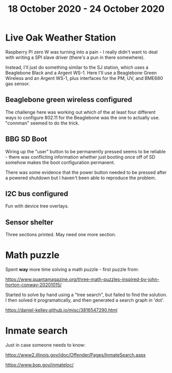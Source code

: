 #+TITLE: 18 October 2020 - 24 October 2020

* Live Oak Weather Station

Raspberry PI zero W was turning into a pain - I really didn't want to
deal with writing a SPI slave driver (there's a pun in there somewhere).

Instead, I'll just do something similar to the SJ station, which uses
a Beaglebone Black and a Argent WS-1. Here I'll use a Beaglebone Green
Wireless and an Argent WS-1, plus interfaces for the PM, UV, and
BME680 gas sensor.

** Beaglebone green wireless configured
The challenge here was working out which of the at least four different
ways to configure 802.11 for the Beaglebone was the one to actually use.
"connman" seemed to do the trick.

** BBG SD Boot
Wiring up the "user" button to be permanently pressed seems to be
reliable - there was conflicting information whether just booting once
off of SD somehow makes the boot configuration permanent.

There was some evidence that the power button needed to be pressed
after a powered shutdown but I haven't been able to reproduce the
problem.

** I2C bus configured
Fun with device tree overlays.

** Sensor shelter
Three sections printed. May need one more section.

* Math puzzle

Spent *way* more time solving a math puzzle - first puzzle from:

https://www.quantamagazine.org/three-math-puzzles-inspired-by-john-horton-conway-20201015/

Started to solve by hand using a "tree search", but failed to find the
solution. I then solved it programatically, and then generated a
search graph in 'dot'.

https://daniel-kelley.github.io/misc/3816547290.html

* Inmate search

Just in case someone needs to know:

https://www2.illinois.gov/idoc/Offender/Pages/InmateSearch.aspx

https://www.bop.gov/inmateloc/
